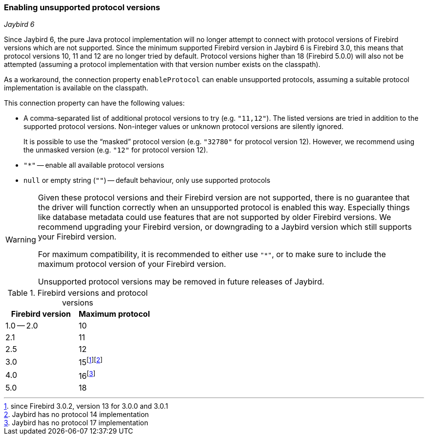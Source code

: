 [[ref-enable-protocol]]
=== Enabling unsupported protocol versions

[.since]_Jaybird 6_

Since Jaybird 6, the pure Java protocol implementation will no longer attempt to connect with protocol versions of Firebird versions which are not supported.
Since the minimum supported Firebird version in Jaybird 6 is Firebird 3.0, this means that protocol versions 10, 11 and 12 are no longer tried by default.
Protocol versions higher than 18 (Firebird 5.0.0) will also not be attempted (assuming a protocol implementation with that version number exists on the classpath).

As a workaround, the connection property `enableProtocol` can enable unsupported protocols, assuming a suitable protocol implementation is available on the classpath.

This connection property can have the following values:

* A comma-separated list of additional protocol versions to try (e.g. `"11,12"`).
The listed versions are tried in addition to the supported protocol versions.
Non-integer values or unknown protocol versions are silently ignored.
+
It is possible to use the "`masked`" protocol version (e.g. `"32780"` for protocol version 12).
However, we recommend using the unmasked version (e.g. `"12"` for protocol version 12).
* `"*"` -- enable all available protocol versions
* `null` or empty string (`++""++`) -- default behaviour, only use supported protocols

[WARNING]
====
Given these protocol versions and their Firebird version are not supported, there is no guarantee that the driver will function correctly when an unsupported protocol is enabled this way.
Especially things like database metadata could use features that are not supported by older Firebird versions.
We recommend upgrading your Firebird version, or downgrading to a Jaybird version which still supports your Firebird version.

For maximum compatibility, it is recommended to either use `"*"`, or to make sure to include the maximum protocol version of your Firebird version.

Unsupported protocol versions may be removed in future releases of Jaybird.
====

.Firebird versions and protocol versions
[cols="1,1",options="header",]
|===
|Firebird version
|Maximum protocol

|1.0 -- 2.0
|10

|2.1
|11

|2.5
|12

|3.0
|15footnote:[since Firebird 3.0.2, version 13 for 3.0.0 and 3.0.1]footnote:[Jaybird has no protocol 14 implementation]

|4.0
|16footnote:[Jaybird has no protocol 17 implementation]

|5.0
|18

|===
